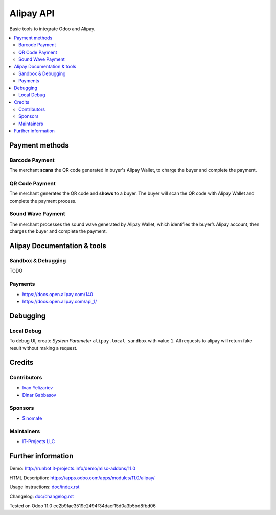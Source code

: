 ============
 Alipay API
============

Basic tools to integrate Odoo and Alipay.

.. contents::
   :local:

Payment methods
===============

Barcode Payment
---------------
The merchant **scans** the QR code generated in buyer's Alipay Wallet, to charge the buyer and complete the payment.

QR Code Payment
---------------

The merchant generates the QR code and **shows** to a buyer. The buyer will scan the QR code with Alipay Wallet and complete the payment process.

Sound Wave Payment
------------------

The merchant processes the sound wave generated by Alipay Wallet, which identifies the buyer’s Alipay account, then charges the buyer and complete the payment.

Alipay Documentation & tools
============================

Sandbox & Debugging
-------------------

TODO

Payments
--------

* https://docs.open.alipay.com/140
* https://docs.open.alipay.com/api_1/

Debugging
=========

Local Debug
-----------

To debug UI, create *System Parameter* ``alipay.local_sandbox`` with value ``1``. All requests to alipay will return fake result without making a request.

Credits
=======

Contributors
------------
* `Ivan Yelizariev <https://it-projects.info/team/yelizariev>`__
* `Dinar Gabbasov <https://it-projects.info/team/GabbasovDinar>`__

Sponsors
--------
* `Sinomate <http://sinomate.net/>`__

Maintainers
-----------
* `IT-Projects LLC <https://it-projects.info>`__

Further information
===================

Demo: http://runbot.it-projects.info/demo/misc-addons/11.0

HTML Description: https://apps.odoo.com/apps/modules/11.0/alipay/

Usage instructions: `<doc/index.rst>`_

Changelog: `<doc/changelog.rst>`_

Tested on Odoo 11.0 ee2b9fae3519c2494f34dacf15d0a3b5bd8fbd06
